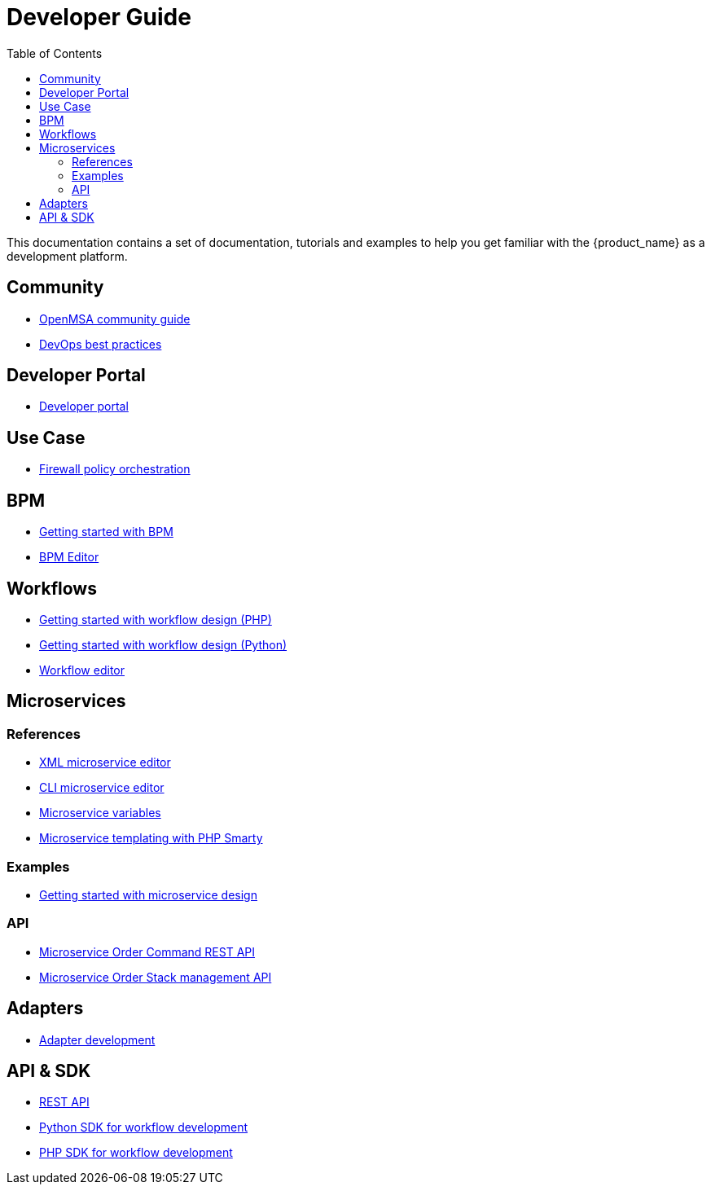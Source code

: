 = Developer Guide
:doctype: book
:imagesdir: ./resources/
ifdef::env-github,env-browser[:outfilesuffix: .adoc]
:toc: left
:toclevels: 4 
:source-highlighter: pygments

This documentation contains a set of documentation, tutorials and examples to help you get familiar with the {product_name} as a development platform.

== Community 
- link:../community-guide/index{outfilesuffix}[OpenMSA community guide]
- link:devops_best_practices{outfilesuffix}[DevOps best practices]

== Developer Portal

- link:developer_portal{outfilesuffix}[Developer portal]

== Use Case 

- link:../lab/simple_firewall_policy_mngt{outfilesuffix}[Firewall policy orchestration]

== BPM

- link:bpm_getting_started_developing{outfilesuffix}[Getting started with BPM]
- link:bpm_editor{outfilesuffix}[BPM Editor]

== Workflows 
- link:workflow_getting_started_developing_php{outfilesuffix}[Getting started with workflow design (PHP)]
- link:workflow_getting_started_developing_python{outfilesuffix}[Getting started with workflow design (Python)]
- link:workflow_editor{outfilesuffix}[Workflow editor]

== Microservices

=== References

////
TODO
- link:microservice_auto-rendering_ui{outfilesuffix}[Microservice Auto Rendering UI]
////
- link:microservice_xml_editor{outfilesuffix}[XML microservice editor]
- link:microservice_cli_editor{outfilesuffix}[CLI microservice editor]
- link:microservice_variables{outfilesuffix}[Microservice variables]
- link:microservice_smarty_templating{outfilesuffix}[Microservice templating with PHP Smarty]

=== Examples 

- link:microservices_getting_started_developing{outfilesuffix}[Getting started with microservice design]
////
TODO: netconf yang : http://confluence.ubiqube.com/pages/viewpage.action?pageId=31555628
//// 

=== API

- link:microservice_order_command_api{outfilesuffix}[Microservice Order Command REST API]
- link:microservice_stack_management_api{outfilesuffix}[Microservice Order Stack management API]

== Adapters
- link:adapter_development{outfilesuffix}[Adapter development]


== API & SDK
- link:rest_api{outfilesuffix}[REST API]
- link:workflow_python_sdk{outfilesuffix}[Python SDK for workflow development]
- link:workflow_php_sdk{outfilesuffix}[PHP SDK for workflow development]

////
TODO
== Vendor Use Cases
- link:vendor_cisco_ios_itf_mngt{outfilesuffix}[Cisco IOS: interfaces management]
- link:vendor_fortigate_security_mngt{outfilesuffix}[Fortinet Fortigate: managed security]
- link:vendor_multivendor_firewall_policy_mngt{outfilesuffix}[Multi-vendor firewall policy update]
////

